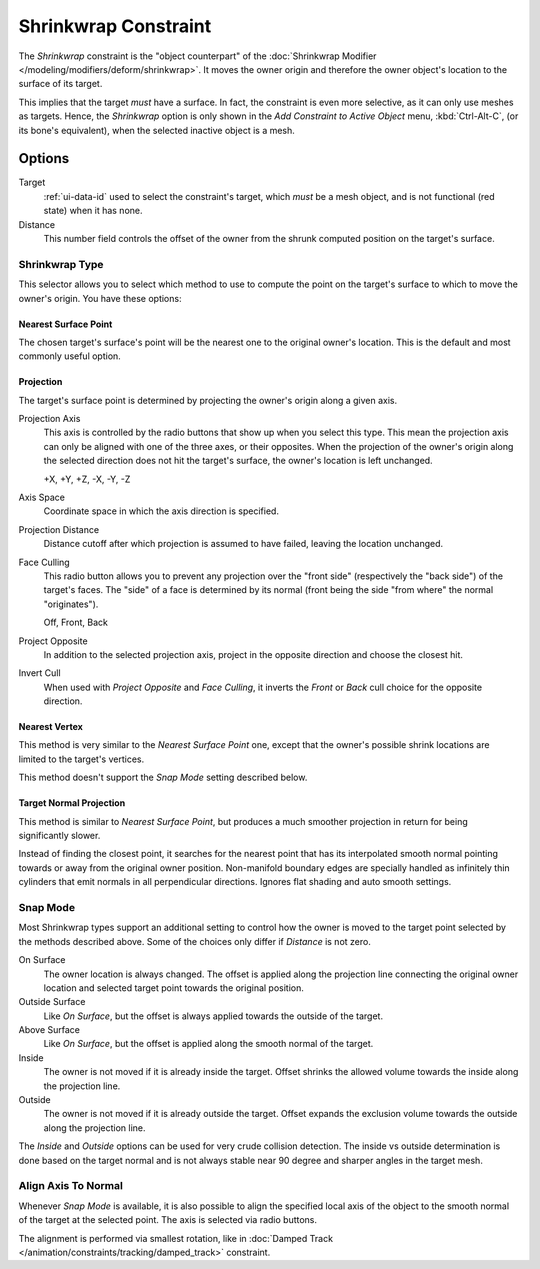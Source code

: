 .. _bpy.types.ShrinkwrapConstraint:

*********************
Shrinkwrap Constraint
*********************

The *Shrinkwrap* constraint is the "object counterpart" of
the :doc:`Shrinkwrap Modifier </modeling/modifiers/deform/shrinkwrap>`.
It moves the owner origin and therefore the owner object's location to the surface of its target.

This implies that the target *must* have a surface. In fact,
the constraint is even more selective, as it can only use meshes as targets. Hence,
the *Shrinkwrap* option is only shown in the *Add Constraint to Active Object* menu,
:kbd:`Ctrl-Alt-C`, (or its bone's equivalent),
when the selected inactive object is a mesh.


Options
=======

.. TODO2.8
	.. figure:: /images/animation_constraints_relationship_shrinkwrap_panel.png

      Shrinkwrap panel.

Target
   :ref:`ui-data-id` used to select the constraint's target, which *must* be a mesh object,
   and is not functional (red state) when it has none.
Distance
   This number field controls the offset of the owner from the shrunk computed position on the target's surface.


Shrinkwrap Type
---------------

This selector allows you to select which method to use to compute the point on
the target's surface to which to move the owner's origin. You have these options:


Nearest Surface Point
^^^^^^^^^^^^^^^^^^^^^

The chosen target's surface's point will be the nearest one to the original owner's location.
This is the default and most commonly useful option.


Projection
^^^^^^^^^^

The target's surface point is determined by projecting the owner's origin along a given axis.

Projection Axis
   This axis is controlled by the radio buttons that show up when you select this type.
   This mean the projection axis can only be aligned with one of the three axes, or their opposites.
   When the projection of the owner's origin along the selected direction does not hit the target's surface,
   the owner's location is left unchanged.

   +X, +Y, +Z, -X, -Y, -Z

Axis Space
   Coordinate space in which the axis direction is specified.

Projection Distance
   Distance cutoff after which projection is assumed to have failed, leaving the location unchanged.

Face Culling
   This radio button allows you to prevent any projection over the "front side"
   (respectively the "back side") of the target's faces. The "side" of a face is determined
   by its normal (front being the side "from where" the normal "originates").

   Off, Front, Back

Project Opposite
   In addition to the selected projection axis, project in the opposite direction and
   choose the closest hit.

Invert Cull
   When used with *Project Opposite* and *Face Culling*, it inverts the *Front* or *Back* cull choice
   for the opposite direction.


Nearest Vertex
^^^^^^^^^^^^^^

This method is very similar to the *Nearest Surface Point* one,
except that the owner's possible shrink locations are limited to the target's vertices.

This method doesn't support the *Snap Mode* setting described below.


Target Normal Projection
^^^^^^^^^^^^^^^^^^^^^^^^

This method is similar to *Nearest Surface Point*, but produces a much smoother
projection in return for being significantly slower.

Instead of finding the closest point, it searches for the nearest point
that has its interpolated smooth normal pointing towards or away from the original owner position.
Non-manifold boundary edges are specially handled as infinitely thin cylinders
that emit normals in all perpendicular directions. Ignores flat shading and auto smooth settings.


Snap Mode
---------

Most Shrinkwrap types support an additional setting to control how the owner is moved to
the target point selected by the methods described above. Some of the choices
only differ if *Distance* is not zero.

On Surface
   The owner location is always changed. The offset is applied along the projection line
   connecting the original owner location and selected target point towards
   the original position.

Outside Surface
   Like *On Surface*, but the offset is always applied towards the outside of the target.

Above Surface
   Like *On Surface*, but the offset is applied along the smooth normal of the target.

Inside
   The owner is not moved if it is already inside the target.
   Offset shrinks the allowed volume towards the inside along the projection line.

Outside
   The owner is not moved if it is already outside the target.
   Offset expands the exclusion volume towards the outside along the projection line.

The *Inside* and *Outside* options can be used for very crude collision detection.
The inside vs outside determination is done based on the target normal and
is not always stable near 90 degree and sharper angles in the target mesh.


Align Axis To Normal
--------------------

Whenever *Snap Mode* is available, it is also possible to align the specified
local axis of the object to the smooth normal of the target at the selected
point. The axis is selected via radio buttons.

The alignment is performed via smallest rotation, like in
:doc:`Damped Track </animation/constraints/tracking/damped_track>` constraint.

.. vimeo:: 171554427
